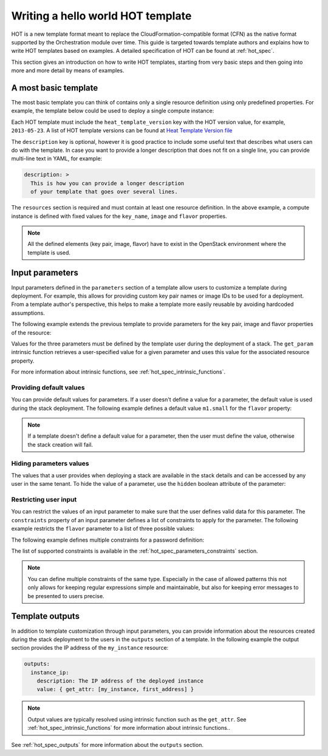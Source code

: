 .. highlight: yaml
   :linenothreshold: 5

..
      Licensed under the Apache License, Version 2.0 (the "License"); you may
      not use this file except in compliance with the License. You may obtain
      a copy of the License at

          http://www.apache.org/licenses/LICENSE-2.0

      Unless required by applicable law or agreed to in writing, software
      distributed under the License is distributed on an "AS IS" BASIS, WITHOUT
      WARRANTIES OR CONDITIONS OF ANY KIND, either express or implied. See the
      License for the specific language governing permissions and limitations
      under the License.

.. _hello_world:

==================================
Writing a hello world HOT template
==================================

HOT is a new template format meant to replace the CloudFormation-compatible
format (CFN) as the native format supported by the Orchestration module over
time.
This guide is targeted towards template authors and explains how to write
HOT templates based on examples. A detailed specification of HOT can be found
at :ref:`hot_spec`.


This section gives an introduction on how to write HOT templates, starting from
very basic steps and then going into more and more detail by means of examples.

A most basic template
~~~~~~~~~~~~~~~~~~~~~
The most basic template you can think of contains only a single resource
definition using only predefined properties. For example, the template below
could be used to deploy a single compute instance:

.. code-block:: yaml
  :linenos:

  heat_template_version: 2015-04-30

  description: Simple template to deploy a single compute instance

  resources:
    my_instance:
      type: OS::Nova::Server
      properties:
        key_name: my_key
        image: ubuntu-trusty-x86_64
        flavor: m1.small

Each HOT template must include the ``heat_template_version`` key with
the HOT version value, for example, ``2013-05-23``. A list of HOT template
versions can be found at `Heat Template Version
file <http://docs.openstack.org/developer/heat/template_guide/hot_spec.html#heat-template-version>`__

The ``description`` key is optional, however it is good practice to include
some useful text that describes what users can do with the template.
In case you want to provide a longer description that does not fit on
a single line, you can provide multi-line text in YAML, for example:

.. code-block:: yaml

  description: >
    This is how you can provide a longer description
    of your template that goes over several lines.

The ``resources`` section is required and must contain at least one resource
definition. In the above example, a compute instance is defined with fixed
values for the ``key_name``, ``image`` and ``flavor`` properties.

.. note::
    All the defined elements (key pair, image, flavor) have to exist in the
    OpenStack environment where the template is used.

Input parameters
~~~~~~~~~~~~~~~~
Input parameters defined in the ``parameters`` section of a template
allow users to customize a template during deployment. For example, this allows
for providing custom key pair names or image IDs to be used for a deployment.
From a template author's perspective, this helps to make a template more easily
reusable by avoiding hardcoded assumptions.

The following example extends the previous template to provide parameters for
the key pair, image and flavor properties of the resource:

.. code-block:: yaml
  :linenos:

  heat_template_version: 2015-04-30

  description: Simple template to deploy a single compute instance

  parameters:
    key_name:
      type: string
      label: Key Name
      description: Name of key-pair to be used for compute instance
    image_id:
      type: string
      label: Image ID
      description: Image to be used for compute instance
    flavor:
      type: string
      label: Instance Type
      description: Type of instance (flavor) to be used

  resources:
    my_instance:
      type: OS::Nova::Server
      properties:
        key_name: { get_param: key_name }
        image: { get_param: image_id }
        flavor: { get_param: flavor }


Values for the three parameters must be defined by the template user during the
deployment of a stack. The ``get_param`` intrinsic function retrieves a
user-specified value for a given parameter and uses this value for the
associated resource property.

For more information about intrinsic functions, see
:ref:`hot_spec_intrinsic_functions`.

Providing default values
------------------------
You can provide default values for parameters. If a user doesn't define a value
for a parameter, the default value is used during the stack deployment. The
following example defines a default value ``m1.small`` for the
``flavor`` property:

.. code-block:: yaml
  :linenos:

   parameters:
     flavor:
       type: string
       label: Instance Type
       description: Flavor to be used
      default: m1.small

.. note::
   If a template doesn't define a default value for a parameter, then the user
   must define the value, otherwise the stack creation will fail.

Hiding parameters values
------------------------
The values that a user provides when deploying a stack are available in the
stack details and can be accessed by any user in the same tenant. To hide the
value of a parameter, use the ``hidden`` boolean attribute of the parameter:

.. code-block:: yaml
  :linenos:

   parameters:
     database_password:
       type: string
       label: Database Password
       description: Password to be used for database
       hidden: true

Restricting user input
----------------------
You can restrict the values of an input parameter to make sure that the user
defines valid data for this parameter. The ``constraints`` property of an input
parameter defines a list of constraints to apply for the parameter.
The following example restricts the ``flavor`` parameter to a list of three
possible values:

.. code-block:: yaml
  :linenos:

   parameters:
     flavor:
       type: string
       label: Instance Type
       description: Type of instance (flavor) to be used
       constraints:
         - allowed_values: [ m1.medium, m1.large, m1.xlarge ]
           description: Value must be one of m1.medium, m1.large or m1.xlarge.

The following example defines multiple constraints for a password definition:

.. code-block:: yaml
  :linenos:

   parameters:
     database_password:
       type: string
       label: Database Password
       description: Password to be used for database
       hidden: true
       constraints:
         - length: { min: 6, max: 8 }
           description: Password length must be between 6 and 8 characters.
         - allowed_pattern: "[a-zA-Z0-9]+"
           description: Password must consist of characters and numbers only.
         - allowed_pattern: "[A-Z]+[a-zA-Z0-9]*"
           description: Password must start with an uppercase character.

The list of supported constraints is available in the
:ref:`hot_spec_parameters_constraints` section.

.. note::
    You can define multiple constraints of the same type. Especially in the
    case of allowed patterns this not only allows for keeping regular
    expressions simple and maintainable, but also for keeping error messages to
    be presented to users precise.


Template outputs
~~~~~~~~~~~~~~~~
In addition to template customization through input parameters, you can
provide information about the resources created during the stack deployment to
the users in the ``outputs`` section of a template. In the following example
the output section provides the IP address of the ``my_instance`` resource:

.. code-block:: yaml

   outputs:
     instance_ip:
       description: The IP address of the deployed instance
       value: { get_attr: [my_instance, first_address] }

.. note::
   Output values are typically resolved using intrinsic function such as
   the ``get_attr``. See :ref:`hot_spec_intrinsic_functions` for more information
   about intrinsic functions..

See :ref:`hot_spec_outputs` for more information about the ``outputs`` section.
